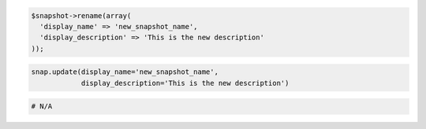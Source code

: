 .. code-block:: csharp

.. code-block:: java

.. code-block:: javascript

.. code-block:: php

  $snapshot->rename(array(
    'display_name' => 'new_snapshot_name',
    'display_description' => 'This is the new description'
  ));

.. code-block:: python

  snap.update(display_name='new_snapshot_name',
              display_description='This is the new description')

.. code-block:: ruby

  # N/A
